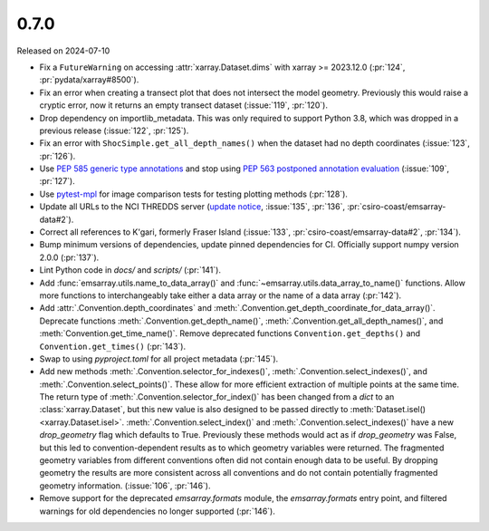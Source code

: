 =====
0.7.0
=====

Released on 2024-07-10

* Fix a ``FutureWarning`` on accessing :attr:`xarray.Dataset.dims`
  with xarray >= 2023.12.0
  (:pr:`124`, :pr:`pydata/xarray#8500`).
* Fix an error when creating a transect plot that does not intersect the model geometry.
  Previously this would raise a cryptic error, now it returns an empty transect dataset
  (:issue:`119`, :pr:`120`).
* Drop dependency on importlib_metadata.
  This was only required to support Python 3.8, which was dropped in a previous release
  (:issue:`122`, :pr:`125`).
* Fix an error with ``ShocSimple.get_all_depth_names()``
  when the dataset had no depth coordinates
  (:issue:`123`, :pr:`126`).
* Use `PEP 585 generic type annotations <https://peps.python.org/pep-0585/>`_
  and stop using `PEP 563 postponed annotation evaluation <https://peps.python.org/pep-0563/>`_
  (:issue:`109`, :pr:`127`).
* Use `pytest-mpl <https://pypi.org/project/pytest-mpl/>`_ for image comparison tests
  for testing plotting methods
  (:pr:`128`).
* Update all URLs to the NCI THREDDS server
  (`update notice <https://opus.nci.org.au/display/NDP/THREDDS+Upgrade>`_,
  :issue:`135`, :pr:`136`, :pr:`csiro-coast/emsarray-data#2`).
* Correct all references to K'gari, formerly Fraser Island
  (:issue:`133`, :pr:`csiro-coast/emsarray-data#2`, :pr:`134`).
* Bump minimum versions of dependencies, update pinned dependencies for CI.
  Officially support numpy version 2.0.0
  (:pr:`137`).
* Lint Python code in `docs/` and `scripts/`
  (:pr:`141`).
* Add :func:`emsarray.utils.name_to_data_array()` and :func:`~emsarray.utils.data_array_to_name()` functions.
  Allow more functions to interchangeably take either a data array or the name of a data array
  (:pr:`142`).
* Add :attr:`.Convention.depth_coordinates` and :meth:`.Convention.get_depth_coordinate_for_data_array()`. Deprecate functions :meth:`.Convention.get_depth_name()`, :meth:`.Convention.get_all_depth_names()`, and :meth:`Convention.get_time_name()`. Remove deprecated functions ``Convention.get_depths()`` and ``Convention.get_times()`` (:pr:`143`).
* Swap to using `pyproject.toml` for all project metadata (:pr:`145`).
* Add new methods
  :meth:`.Convention.selector_for_indexes()`,
  :meth:`.Convention.select_indexes()`, and
  :meth:`.Convention.select_points()`.
  These allow for more efficient extraction of multiple points at the same time.
  The return type of :meth:`.Convention.selector_for_index()` has been changed
  from a `dict` to an :class:`xarray.Dataset`,
  but this new value is also designed to be passed directly to :meth:`Dataset.isel() <xarray.Dataset.isel>`.
  :meth:`.Convention.select_index()` and :meth:`.Convention.select_indexes()`
  have a new `drop_geometry` flag which defaults to True.
  Previously these methods would act as if `drop_geometry` was False,
  but this led to convention-dependent results as to which geometry variables were returned.
  The fragmented geometry variables from different conventions often did not contain enough data to be useful.
  By dropping geometry the results are more consistent across all conventions
  and do not contain potentially fragmented geometry information.
  (:issue:`106`, :pr:`146`).
* Remove support for the deprecated `emsarray.formats` module,
  the `emsarray.formats` entry point,
  and filtered warnings for old dependencies no longer supported
  (:pr:`146`).
